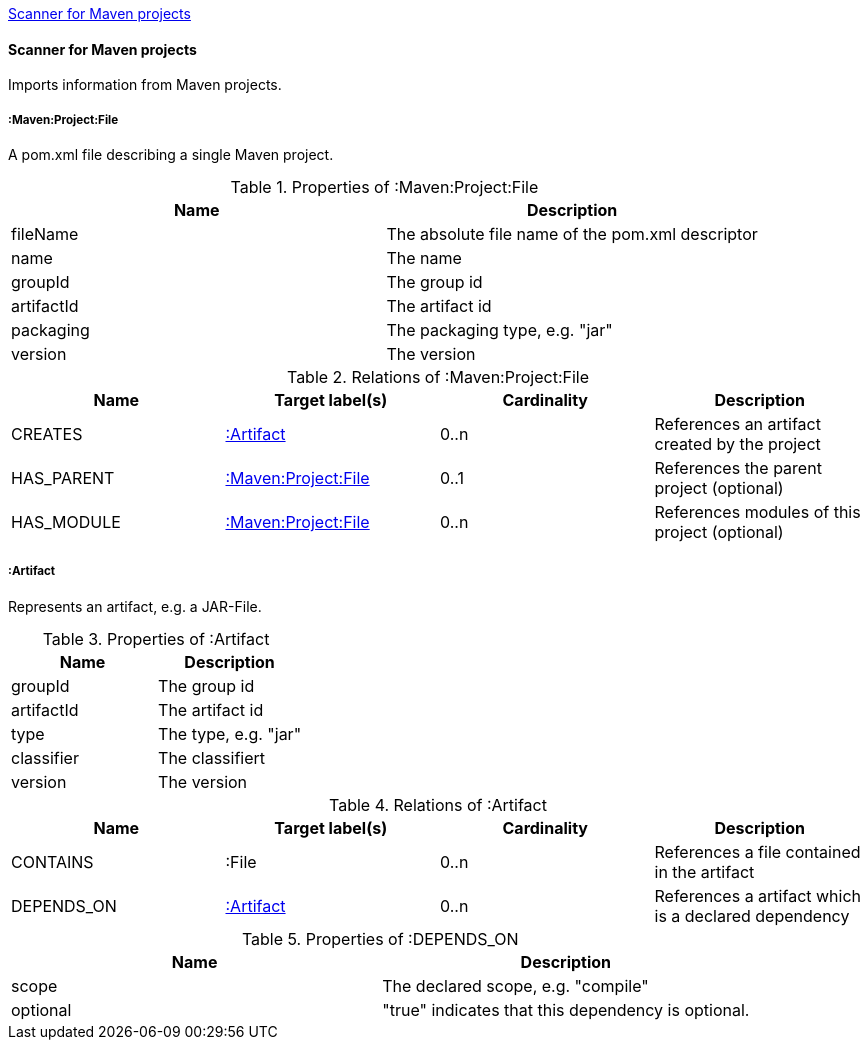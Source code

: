 <<MavenProjectScanner>>
[[MavenProjectScanner]]
==== Scanner for Maven projects
Imports information from Maven projects.

[[:Maven:Project]]
===== :Maven:Project:File
A pom.xml file describing a single Maven project.

.Properties of :Maven:Project:File
[options="header"]
|====
| Name       | Description
| fileName   | The absolute file name of the pom.xml descriptor
| name       | The name
| groupId    | The group id
| artifactId | The artifact id
| packaging  | The packaging type, e.g. "jar"
| version    | The version
|====

.Relations of :Maven:Project:File
[options="header"]
|====
| Name       | Target label(s)          | Cardinality | Description
| CREATES    | <<:Artifact>>            | 0..n        | References an artifact created by the project
| HAS_PARENT | <<:Maven:Project>>       | 0..1        | References the parent project (optional)
| HAS_MODULE | <<:Maven:Project>>       | 0..n        | References modules of this project (optional)
|====

[[:Artifact]]
===== :Artifact
Represents an artifact, e.g. a JAR-File.

.Properties of :Artifact
[options="header"]
|====
| Name       | Description
| groupId    | The group id
| artifactId | The artifact id
| type       | The type, e.g. "jar"
| classifier | The classifiert
| version    | The version
|====

.Relations of :Artifact
[options="header"]
|====
| Name       | Target label(s) | Cardinality | Description
| CONTAINS   | :File           | 0..n    | References a file contained in the artifact
| DEPENDS_ON | <<:Artifact>>   | 0..n    | References a artifact which is a declared dependency
|====

.Properties of :DEPENDS_ON
[options="header"]
|====
| Name     | Description
| scope    | The declared scope, e.g. "compile"
| optional | "true" indicates that this dependency is optional.
|====